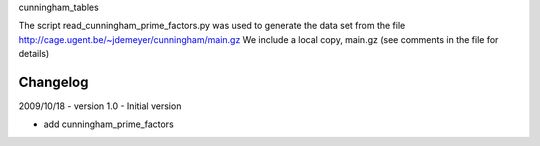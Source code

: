 cunningham_tables

The script read_cunningham_prime_factors.py was used to generate the
data set from the file http://cage.ugent.be/~jdemeyer/cunningham/main.gz
We include a local copy, main.gz (see comments in the file for details)

Changelog
---------

2009/10/18 - version 1.0 - Initial version

-  add cunningham_prime_factors
